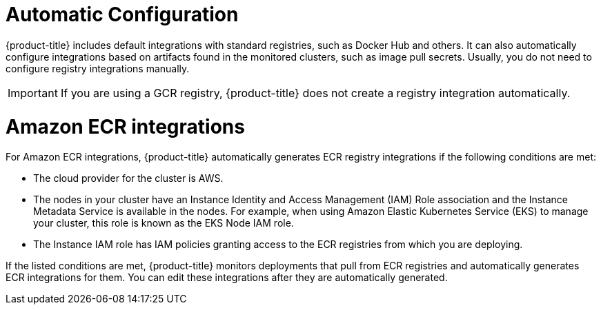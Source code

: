 // Module included in the following assemblies:
//
// * integration/integrate-with-image-registries.adoc
:_mod-docs-content-type: CONCEPT
[id="automatic-configuration-image-registry_{context}"]
= Automatic Configuration

[role="_abstract"]
{product-title} includes default integrations with standard registries, such as Docker Hub and others. It can also automatically configure integrations based on artifacts found in the monitored clusters, such as image pull secrets. Usually, you do not need to configure registry integrations manually.

[IMPORTANT]
====
If you are using a GCR registry, {product-title} does not create a registry integration automatically.
====

[id="amazon_ecr_{context}"]
= Amazon ECR integrations

For Amazon ECR integrations, {product-title} automatically generates ECR registry integrations if the following conditions are met:

* The cloud provider for the cluster is AWS.
* The nodes in your cluster have an Instance Identity and Access Management (IAM) Role association and the Instance Metadata Service is available in the nodes. For example, when using Amazon Elastic Kubernetes Service (EKS) to manage your cluster, this role is known as the EKS Node IAM role.
* The Instance IAM role has IAM policies granting access to the ECR registries from which you are deploying.

If the listed conditions are met, {product-title} monitors deployments that pull from ECR registries and automatically generates ECR integrations for them. You can edit these integrations after they are automatically generated.
